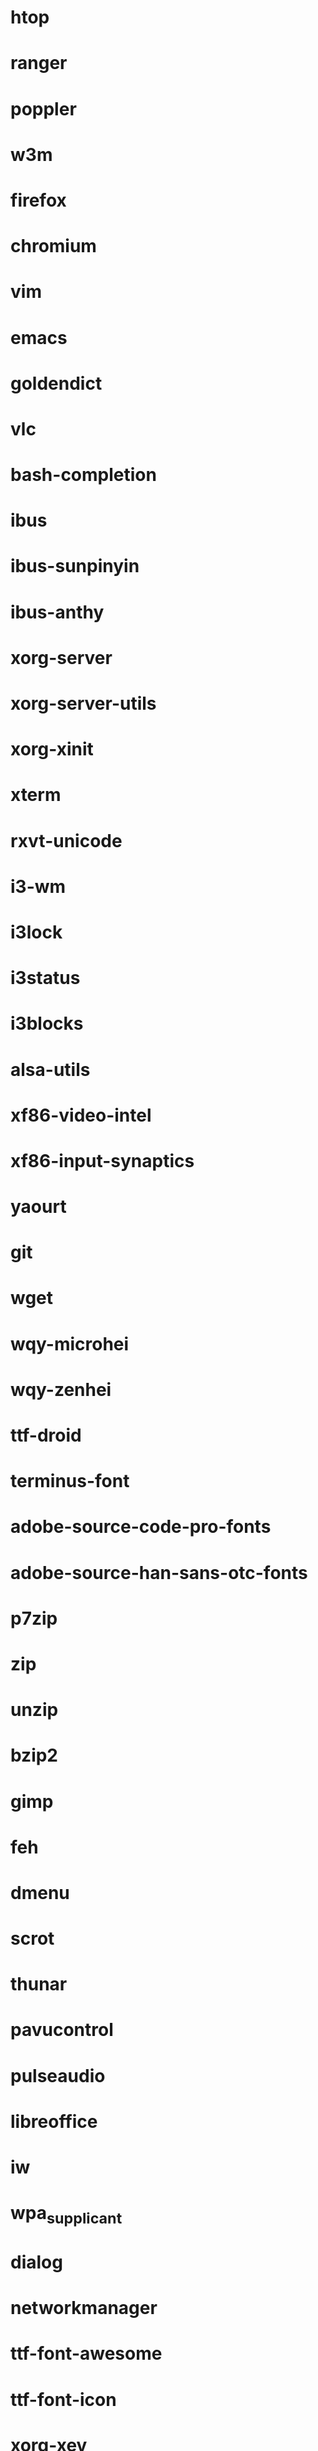 * htop
* ranger
* poppler
* w3m
* firefox
* chromium
* vim
* emacs
* goldendict
* vlc
* bash-completion
* ibus
* ibus-sunpinyin
* ibus-anthy
* xorg-server
* xorg-server-utils
* xorg-xinit
* xterm
* rxvt-unicode
* i3-wm
* i3lock
* i3status
* i3blocks
* alsa-utils
* xf86-video-intel
* xf86-input-synaptics
* yaourt
* git
* wget
* wqy-microhei
* wqy-zenhei
* ttf-droid
* terminus-font
* adobe-source-code-pro-fonts
* adobe-source-han-sans-otc-fonts
* p7zip
* zip
* unzip
* bzip2
* gimp
* feh
* dmenu
* scrot
* thunar
* pavucontrol
* pulseaudio
* libreoffice
* iw
* wpa_supplicant
* dialog
* networkmanager
* ttf-font-awesome
* ttf-font-icon
* xorg-xev
* zathura
* zathura-pdf-mupdf
* virtualbox
* refind-efi
* alsa-utils
* screenfetch
* bc
* clac
* 
